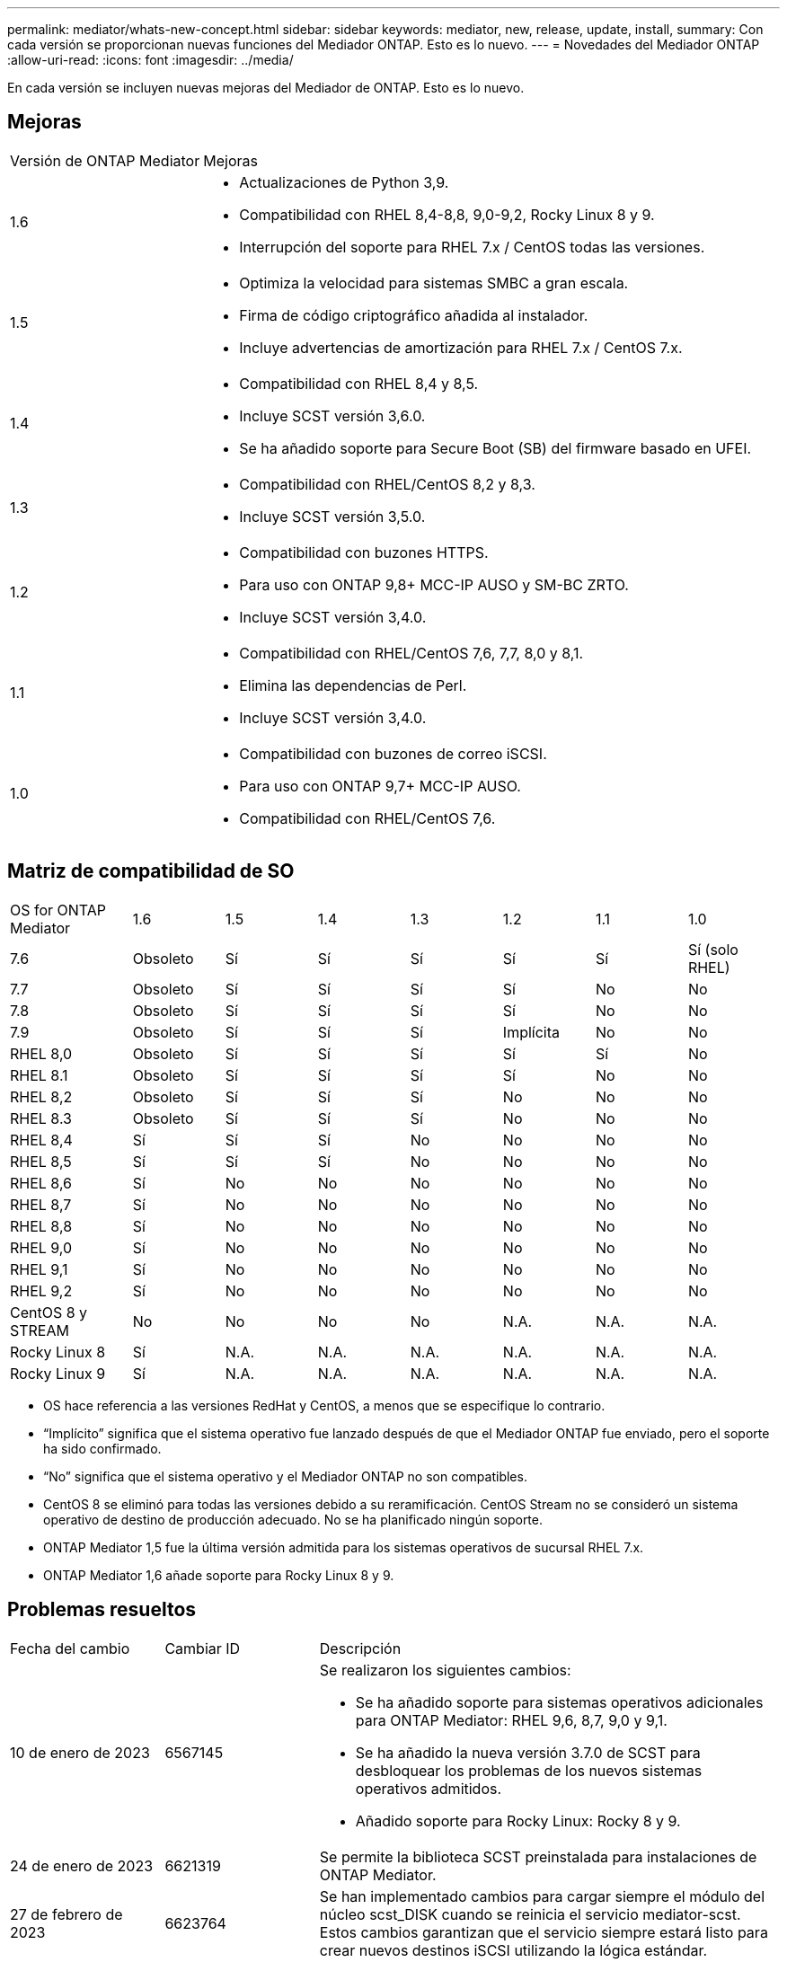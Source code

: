 ---
permalink: mediator/whats-new-concept.html 
sidebar: sidebar 
keywords: mediator, new, release, update, install, 
summary: Con cada versión se proporcionan nuevas funciones del Mediador ONTAP. Esto es lo nuevo. 
---
= Novedades del Mediador ONTAP
:allow-uri-read: 
:icons: font
:imagesdir: ../media/


[role="lead"]
En cada versión se incluyen nuevas mejoras del Mediador de ONTAP. Esto es lo nuevo.



== Mejoras

[cols="25,75"]
|===


| Versión de ONTAP Mediator | Mejoras 


 a| 
1.6
 a| 
* Actualizaciones de Python 3,9.
* Compatibilidad con RHEL 8,4-8,8, 9,0-9,2, Rocky Linux 8 y 9.
* Interrupción del soporte para RHEL 7.x / CentOS todas las versiones.




 a| 
1.5
 a| 
* Optimiza la velocidad para sistemas SMBC a gran escala.
* Firma de código criptográfico añadida al instalador.
* Incluye advertencias de amortización para RHEL 7.x / CentOS 7.x.




 a| 
1.4
 a| 
* Compatibilidad con RHEL 8,4 y 8,5.
* Incluye SCST versión 3,6.0.
* Se ha añadido soporte para Secure Boot (SB) del firmware basado en UFEI.




 a| 
1.3
 a| 
* Compatibilidad con RHEL/CentOS 8,2 y 8,3.
* Incluye SCST versión 3,5.0.




 a| 
1.2
 a| 
* Compatibilidad con buzones HTTPS.
* Para uso con ONTAP 9,8+ MCC-IP AUSO y SM-BC ZRTO.
* Incluye SCST versión 3,4.0.




 a| 
1.1
 a| 
* Compatibilidad con RHEL/CentOS 7,6, 7,7, 8,0 y 8,1.
* Elimina las dependencias de Perl.
* Incluye SCST versión 3,4.0.




 a| 
1.0
 a| 
* Compatibilidad con buzones de correo iSCSI.
* Para uso con ONTAP 9,7+ MCC-IP AUSO.
* Compatibilidad con RHEL/CentOS 7,6.


|===


== Matriz de compatibilidad de SO

[cols="16,12,12,12,12,12,12,12"]
|===


| OS for ONTAP Mediator | 1.6 | 1.5 | 1.4 | 1.3 | 1.2 | 1.1 | 1.0 


 a| 
7.6
 a| 
Obsoleto
 a| 
Sí
 a| 
Sí
 a| 
Sí
 a| 
Sí
 a| 
Sí
 a| 
Sí (solo RHEL)



 a| 
7.7
 a| 
Obsoleto
 a| 
Sí
 a| 
Sí
 a| 
Sí
 a| 
Sí
 a| 
No
 a| 
No



 a| 
7.8
 a| 
Obsoleto
 a| 
Sí
 a| 
Sí
 a| 
Sí
 a| 
Sí
 a| 
No
 a| 
No



 a| 
7.9
 a| 
Obsoleto
 a| 
Sí
 a| 
Sí
 a| 
Sí
 a| 
Implícita
 a| 
No
 a| 
No



 a| 
RHEL 8,0
 a| 
Obsoleto
 a| 
Sí
 a| 
Sí
 a| 
Sí
 a| 
Sí
 a| 
Sí
 a| 
No



 a| 
RHEL 8.1
 a| 
Obsoleto
 a| 
Sí
 a| 
Sí
 a| 
Sí
 a| 
Sí
 a| 
No
 a| 
No



 a| 
RHEL 8,2
 a| 
Obsoleto
 a| 
Sí
 a| 
Sí
 a| 
Sí
 a| 
No
 a| 
No
 a| 
No



 a| 
RHEL 8.3
 a| 
Obsoleto
 a| 
Sí
 a| 
Sí
 a| 
Sí
 a| 
No
 a| 
No
 a| 
No



 a| 
RHEL 8,4
 a| 
Sí
 a| 
Sí
 a| 
Sí
 a| 
No
 a| 
No
 a| 
No
 a| 
No



 a| 
RHEL 8,5
 a| 
Sí
 a| 
Sí
 a| 
Sí
 a| 
No
 a| 
No
 a| 
No
 a| 
No



 a| 
RHEL 8,6
 a| 
Sí
 a| 
No
 a| 
No
 a| 
No
 a| 
No
 a| 
No
 a| 
No



 a| 
RHEL 8,7
 a| 
Sí
 a| 
No
 a| 
No
 a| 
No
 a| 
No
 a| 
No
 a| 
No



 a| 
RHEL 8,8
 a| 
Sí
 a| 
No
 a| 
No
 a| 
No
 a| 
No
 a| 
No
 a| 
No



 a| 
RHEL 9,0
 a| 
Sí
 a| 
No
 a| 
No
 a| 
No
 a| 
No
 a| 
No
 a| 
No



 a| 
RHEL 9,1
 a| 
Sí
 a| 
No
 a| 
No
 a| 
No
 a| 
No
 a| 
No
 a| 
No



 a| 
RHEL 9,2
 a| 
Sí
 a| 
No
 a| 
No
 a| 
No
 a| 
No
 a| 
No
 a| 
No



 a| 
CentOS 8 y STREAM
 a| 
No
 a| 
No
 a| 
No
 a| 
No
 a| 
N.A.
 a| 
N.A.
 a| 
N.A.



 a| 
Rocky Linux 8
 a| 
Sí
 a| 
N.A.
 a| 
N.A.
 a| 
N.A.
 a| 
N.A.
 a| 
N.A.
 a| 
N.A.



 a| 
Rocky Linux 9
 a| 
Sí
 a| 
N.A.
 a| 
N.A.
 a| 
N.A.
 a| 
N.A.
 a| 
N.A.
 a| 
N.A.

|===
* OS hace referencia a las versiones RedHat y CentOS, a menos que se especifique lo contrario.
* “Implícito” significa que el sistema operativo fue lanzado después de que el Mediador ONTAP fue enviado, pero el soporte ha sido confirmado.
* “No” significa que el sistema operativo y el Mediador ONTAP no son compatibles.
* CentOS 8 se eliminó para todas las versiones debido a su reramificación. CentOS Stream no se consideró un sistema operativo de destino de producción adecuado. No se ha planificado ningún soporte.
* ONTAP Mediator 1,5 fue la última versión admitida para los sistemas operativos de sucursal RHEL 7.x.
* ONTAP Mediator 1,6 añade soporte para Rocky Linux 8 y 9.




== Problemas resueltos

[cols="20,20,60"]
|===


| Fecha del cambio | Cambiar ID | Descripción 


 a| 
10 de enero de 2023
 a| 
6567145
 a| 
Se realizaron los siguientes cambios:

* Se ha añadido soporte para sistemas operativos adicionales para ONTAP Mediator: RHEL 9,6, 8,7, 9,0 y 9,1.
* Se ha añadido la nueva versión 3.7.0 de SCST para desbloquear los problemas de los nuevos sistemas operativos admitidos.
* Añadido soporte para Rocky Linux: Rocky 8 y 9.




 a| 
24 de enero de 2023
 a| 
6621319
 a| 
Se permite la biblioteca SCST preinstalada para instalaciones de ONTAP Mediator.



 a| 
27 de febrero de 2023
 a| 
6623764
 a| 
Se han implementado cambios para cargar siempre el módulo del núcleo scst_DISK cuando se reinicia el servicio mediator-scst. Estos cambios garantizan que el servicio siempre estará listo para crear nuevos destinos iSCSI utilizando la lógica estándar.



 a| 
28 de febrero de 2023
 a| 
6625194
 a| 
Se ha añadido una nueva opción al instalador de ONTAP Mediator:  `--skip-yum-dependencies`



 a| 
24 de marzo de 2023
 a| 
6652840
 a| 
Se ha actualizado el instalador de ONTAP Mediator para que pueda reinstalar o reparar la instalación de SCST.



 a| 
27 de marzo de 2023
 a| 
6655179
 a| 
Se corrigió un problema de análisis que se produjo al activar la recogida del bundle de soporte con una contraseña compleja.



 a| 
28 de marzo de 2023
 a| 
6656739
 a| 
Se ha cambiado la lógica de comparación de SCST para que se instale la versión correcta cuando se actualice ONTAP Mediator.

|===